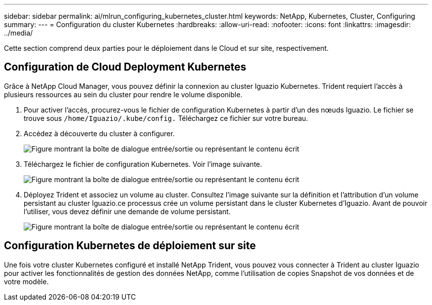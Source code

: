 ---
sidebar: sidebar 
permalink: ai/mlrun_configuring_kubernetes_cluster.html 
keywords: NetApp, Kubernetes, Cluster, Configuring 
summary:  
---
= Configuration du cluster Kubernetes
:hardbreaks:
:allow-uri-read: 
:nofooter: 
:icons: font
:linkattrs: 
:imagesdir: ../media/


[role="lead"]
Cette section comprend deux parties pour le déploiement dans le Cloud et sur site, respectivement.



== Configuration de Cloud Deployment Kubernetes

Grâce à NetApp Cloud Manager, vous pouvez définir la connexion au cluster Iguazio Kubernetes. Trident requiert l'accès à plusieurs ressources au sein du cluster pour rendre le volume disponible.

. Pour activer l'accès, procurez-vous le fichier de configuration Kubernetes à partir d'un des nœuds Iguazio. Le fichier se trouve sous `/home/Iguazio/.kube/config.` Téléchargez ce fichier sur votre bureau.
. Accédez à découverte du cluster à configurer.
+
image:mlrun_image9.png["Figure montrant la boîte de dialogue entrée/sortie ou représentant le contenu écrit"]

. Téléchargez le fichier de configuration Kubernetes. Voir l'image suivante.
+
image:mlrun_image10.png["Figure montrant la boîte de dialogue entrée/sortie ou représentant le contenu écrit"]

. Déployez Trident et associez un volume au cluster. Consultez l'image suivante sur la définition et l'attribution d'un volume persistant au cluster Iguazio.ce processus crée un volume persistant dans le cluster Kubernetes d'Iguazio. Avant de pouvoir l'utiliser, vous devez définir une demande de volume persistant.
+
image:mlrun_image5.png["Figure montrant la boîte de dialogue entrée/sortie ou représentant le contenu écrit"]





== Configuration Kubernetes de déploiement sur site

Une fois votre cluster Kubernetes configuré et installé NetApp Trident, vous pouvez vous connecter à Trident au cluster Iguazio pour activer les fonctionnalités de gestion des données NetApp, comme l'utilisation de copies Snapshot de vos données et de votre modèle.
